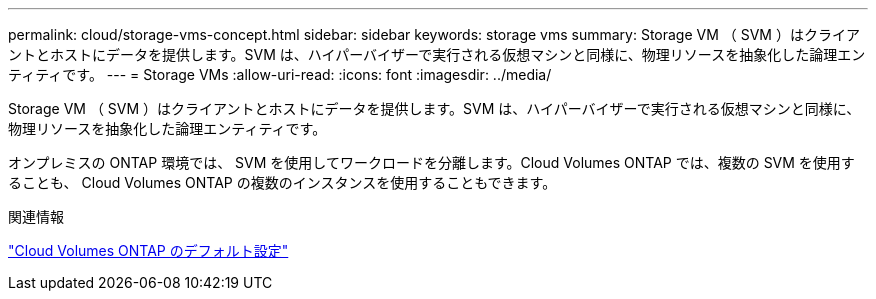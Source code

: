 ---
permalink: cloud/storage-vms-concept.html 
sidebar: sidebar 
keywords: storage vms 
summary: Storage VM （ SVM ）はクライアントとホストにデータを提供します。SVM は、ハイパーバイザーで実行される仮想マシンと同様に、物理リソースを抽象化した論理エンティティです。 
---
= Storage VMs
:allow-uri-read: 
:icons: font
:imagesdir: ../media/


[role="lead"]
Storage VM （ SVM ）はクライアントとホストにデータを提供します。SVM は、ハイパーバイザーで実行される仮想マシンと同様に、物理リソースを抽象化した論理エンティティです。

オンプレミスの ONTAP 環境では、 SVM を使用してワークロードを分離します。Cloud Volumes ONTAP では、複数の SVM を使用することも、 Cloud Volumes ONTAP の複数のインスタンスを使用することもできます。

.関連情報
https://docs.netapp.com/us-en/occm/reference_default_configs.html["Cloud Volumes ONTAP のデフォルト設定"]
